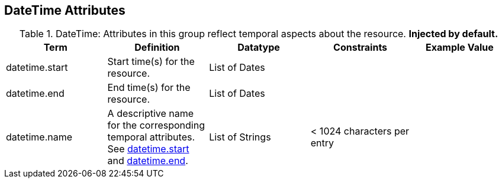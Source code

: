 :title: DateTime Attributes
:type: subAppendix
:order: 03
:parent: Catalog Taxonomy Definitions
:status: published
:summary: Attributes in this group reflect temporal aspects about the resource.  

== {title}

.DateTime: Attributes in this group reflect temporal aspects about the resource. *Injected by default.*
[cols="5" options="header"]
|===
|Term
|Definition
|Datatype
|Constraints
|Example Value
 
|[[datetime.start]]datetime.start
|Start time(s) for the resource.
|List of Dates
| 
| 

|[[datetime.end]]datetime.end
|End time(s) for the resource.
|List of Dates
| 
| 
 
|[[datetime.name]]datetime.name
|A descriptive name for the corresponding temporal
attributes. See <<datetime.start,datetime.start>> and <<datetime.end,datetime.end>>.
|List of Strings
|< 1024 characters per entry
| 

|===
